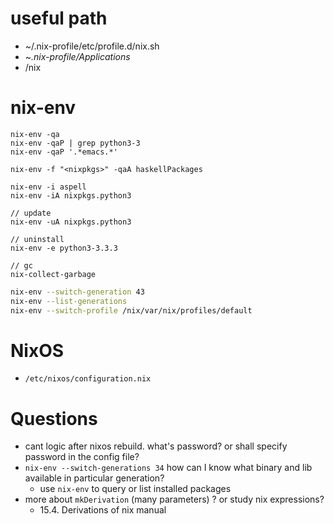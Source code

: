 * useful path
  - ~/.nix-profile/etc/profile.d/nix.sh
  - ~/.nix-profile/Applications/
  - /nix

* nix-env

#+BEGIN_SRC
nix-env -qa
nix-env -qaP | grep python3-3
nix-env -qaP '.*emacs.*'

nix-env -f "<nixpkgs>" -qaA haskellPackages

nix-env -i aspell
nix-env -iA nixpkgs.python3

// update
nix-env -uA nixpkgs.python3

// uninstall
nix-env -e python3-3.3.3

// gc
nix-collect-garbage
#+END_SRC

#+BEGIN_SRC sh
nix-env --switch-generation 43
nix-env --list-generations
nix-env --switch-profile /nix/var/nix/profiles/default
#+END_SRC

* NixOS
  - ~/etc/nixos/configuration.nix~
* Questions
  - cant logic after nixos rebuild. what's password? or shall specify
    password in the config file?
  - ~nix-env --switch-generations 34~ how can I know what binary and
    lib available in particular generation?
    + use ~nix-env~ to query or list installed packages
  - more about ~mkDerivation~ (many parameters) ? or study nix
    expressions?
    + 15.4. Derivations of nix manual
